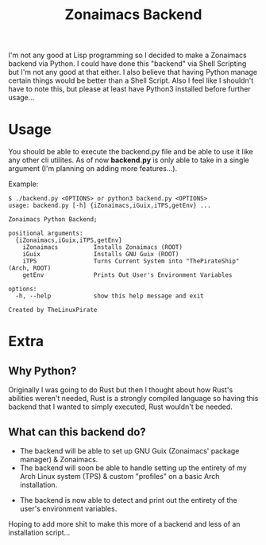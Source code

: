 #+title: Zonaimacs Backend
I'm not any good at Lisp programming so I decided to make a Zonaimacs backend via Python.
I could have done this "backend" via Shell Scripting but I'm not any good at that either.
I also believe that having Python manage certain things would be better than a Shell Script.
Also I feel like I shouldn't have to note this, but please at least have Python3 installed before further usage...

* Usage
You should be able to execute the backend.py file and be able to use it like any other cli utilites.
As of now *backend.py* is only able to take in a single argument (I'm planning on adding more features...).


Example:
#+begin_src
  $ ./backend.py <OPTIONS> or python3 backend.py <OPTIONS>
  usage: backend.py [-h] {iZonaimacs,iGuix,iTPS,getEnv} ...

  Zonaimacs Python Backend;

  positional arguments:
    {iZonaimacs,iGuix,iTPS,getEnv}
      iZonaimacs          Installs Zonaimacs (ROOT)
      iGuix               Installs GNU Guix (ROOT)
      iTPS                Turns Current System into "ThePirateShip" (Arch, ROOT)
      getEnv              Prints Out User's Environment Variables

  options:
    -h, --help            show this help message and exit

  Created by TheLinuxPirate
#+end_src

* Extra
** Why Python?
Originally I was going to do Rust but then I thought about how Rust's abilities weren't needed,
Rust is a strongly compiled language so having this backend that I wanted to simply executed, Rust
wouldn't be needed.

** What can this backend do?
- The backend will be able to set up GNU Guix (Zonaimacs' package manager) & Zonaimacs.
- The backend will soon be able to handle setting up the entirety of my Arch Linux system (TPS) & custom "profiles" on a basic Arch installation.


- The backend is now able to detect and print out the entirety of the user's environment variables.
Hoping to add more shit to make this more of a backend and less of an installation script...

